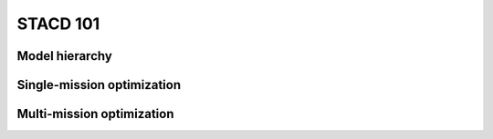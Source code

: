 STACD 101
*********

Model hierarchy
===============

Single-mission optimization
===========================

Multi-mission optimization
==========================

